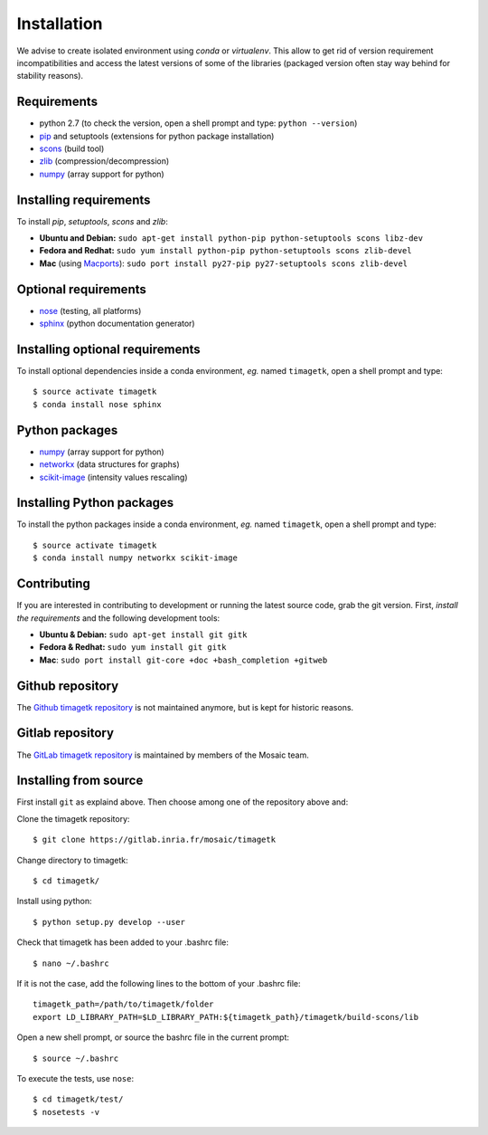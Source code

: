 .. _ref_installation:

*************
Installation
*************

We advise to create isolated environment using `conda` or `virtualenv`.
This allow to get rid of version requirement incompatibilities and access the
latest versions of some of the libraries (packaged version often stay way behind
for stability reasons).


Requirements
************
* python 2.7 (to check the version, open a shell prompt and type: ``python --version``)
* `pip <https://pypi.python.org/pypi/pip>`_ and setuptools (extensions for python package installation)
* `scons <http://scons.org/>`_ (build tool)
* `zlib <http://www.zlib.net/>`_ (compression/decompression)
* `numpy <http://www.numpy.org/>`_ (array support for python)


Installing requirements
***********************
To install `pip`, `setuptools`, `scons` and `zlib`:

* **Ubuntu and Debian:**
  ``sudo apt-get install python-pip python-setuptools scons libz-dev``

* **Fedora and Redhat:**
  ``sudo yum install python-pip python-setuptools scons zlib-devel``

* **Mac** (using `Macports <https://www.macports.org/>`_):
  ``sudo port install py27-pip py27-setuptools scons zlib-devel``


Optional requirements
*********************
* `nose <http://nose.readthedocs.io/en/latest/>`_ (testing, all platforms)
* `sphinx <http://www.sphinx-doc.org/en/stable/>`_ (python documentation generator)


Installing optional requirements
********************************
To install optional dependencies inside a conda environment, `eg.` named
``timagetk``, open a shell prompt and type::

$ source activate timagetk
$ conda install nose sphinx


Python packages
***************
* `numpy <http://www.numpy.org/>`_ (array support for python)
* `networkx <https://networkx.github.io/>`_ (data structures for graphs)
* `scikit-image <https://scikit-image.org/>`_ (intensity values rescaling)


Installing Python packages
**************************
To install the python packages inside a conda environment, `eg.` named
``timagetk``, open a shell prompt and type::

$ source activate timagetk
$ conda install numpy networkx scikit-image


Contributing
************
If you are interested in contributing to development or running the latest
source code, grab the git version.
First, *install the requirements* and the following development tools:

* **Ubuntu & Debian:** ``sudo apt-get install git gitk``

* **Fedora & Redhat:** ``sudo yum install git gitk``

* **Mac**: ``sudo port install git-core +doc +bash_completion +gitweb``


Github repository
*****************
The `Github timagetk repository <https://github.com/VirtualPlants/timagetk.git>`_
is not maintained anymore, but is kept for historic reasons.


Gitlab repository
*****************
The `GitLab timagetk repository <https://gitlab.inria.fr/mosaic/timagetk>`_
is maintained by members of the Mosaic team.



Installing from source
**********************
First install ``git`` as explaind above.
Then choose among one of the repository above and:

Clone the timagetk repository::

$ git clone https://gitlab.inria.fr/mosaic/timagetk

Change directory to timagetk::

$ cd timagetk/

Install using python::

$ python setup.py develop --user

Check that timagetk has been added to your .bashrc file::

$ nano ~/.bashrc

If it is not the case, add the following lines to the bottom of your .bashrc file::

    timagetk_path=/path/to/timagetk/folder
    export LD_LIBRARY_PATH=$LD_LIBRARY_PATH:${timagetk_path}/timagetk/build-scons/lib

Open a new shell prompt, or source the bashrc file in the current prompt::

    $ source ~/.bashrc

To execute the tests, use ``nose``::

    $ cd timagetk/test/
    $ nosetests -v


